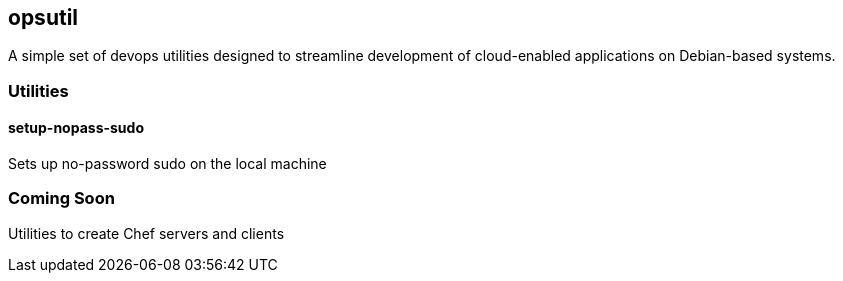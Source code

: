 == opsutil
A simple set of devops utilities designed to streamline development of cloud-enabled applications on Debian-based systems.

=== Utilities

==== setup-nopass-sudo
Sets up no-password sudo on the local machine

=== Coming Soon
Utilities to create Chef servers and clients

